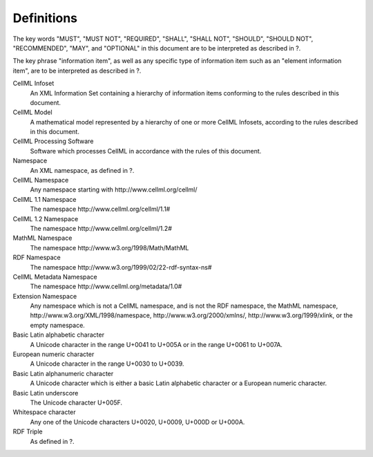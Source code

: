 Definitions
===========

The key words "MUST", "MUST NOT", "REQUIRED", "SHALL", "SHALL NOT",
"SHOULD", "SHOULD NOT", "RECOMMENDED", "MAY", and "OPTIONAL" in this
document are to be interpreted as described in ?.

The key phrase "information item", as well as any specific type of
information item such as an "element information item", are to be
interpreted as described in ?.

CellML Infoset
    An XML Information Set containing a hierarchy of information items
    conforming to the rules described in this document.

CellML Model
    A mathematical model represented by a hierarchy of one or more
    CellML Infosets, according to the rules described in this document.

CellML Processing Software
    Software which processes CellML in accordance with the rules of this
    document.

Namespace
    An XML namespace, as defined in ?.

CellML Namespace
    Any namespace starting with \http://www.cellml.org/cellml/

CellML 1.1 Namespace
    The namespace \http://www.cellml.org/cellml/1.1#

CellML 1.2 Namespace
    The namespace \http://www.cellml.org/cellml/1.2#

MathML Namespace
    The namespace \http://www.w3.org/1998/Math/MathML

RDF Namespace
    The namespace \http://www.w3.org/1999/02/22-rdf-syntax-ns#

CellML Metadata Namespace
    The namespace \http://www.cellml.org/metadata/1.0#

Extension Namespace
    Any namespace which is not a CellML namespace, and is not the RDF
    namespace, the MathML namespace,
    \http://www.w3.org/XML/1998/namespace, \http://www.w3.org/2000/xmlns/,
    \http://www.w3.org/1999/xlink, or the empty namespace.

Basic Latin alphabetic character
    A Unicode character in the range U+0041 to U+005A or in the range
    U+0061 to U+007A.

European numeric character
    A Unicode character in the range U+0030 to U+0039.

Basic Latin alphanumeric character
    A Unicode character which is either a basic Latin alphabetic
    character or a European numeric character.

Basic Latin underscore
    The Unicode character U+005F.

Whitespace character
    Any one of the Unicode characters U+0020, U+0009, U+000D or U+000A.

RDF Triple
    As defined in ?.


